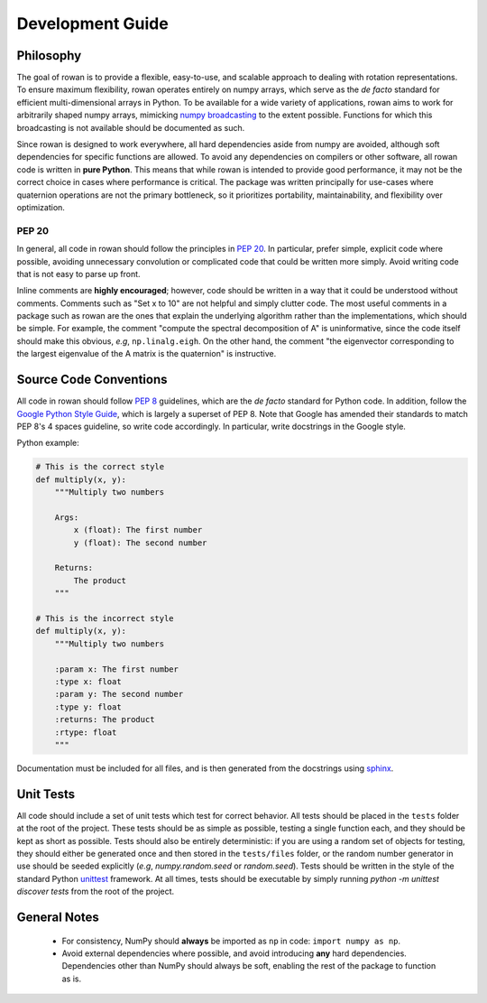 .. _development:

=================
Development Guide
=================


Philosophy
==========

The goal of rowan is to provide a flexible, easy-to-use, and scalable approach to dealing with rotation representations.
To ensure maximum flexibility, rowan operates entirely on numpy arrays, which serve as the *de facto* standard for efficient multi-dimensional arrays in Python.
To be available for a wide variety of applications, rowan aims to work for arbitrarily shaped numpy arrays, mimicking `numpy broadcasting <https://docs.scipy.org/doc/numpy/user/basics.broadcasting.html>`_ to the extent possible.
Functions for which this broadcasting is not available should be documented as such.

Since rowan is designed to work everywhere, all hard dependencies aside from numpy are avoided, although soft dependencies for specific functions are allowed.
To avoid any dependencies on compilers or other software, all rowan code is written in **pure Python**.
This means that while rowan is intended to provide good performance, it may not be the correct choice in cases where performance is critical.
The package was written principally for use-cases where quaternion operations are not the primary bottleneck, so it prioritizes portability, maintainability, and flexibility over optimization.


PEP 20
------
In general, all code in rowan should follow the principles in `PEP 20 <https://www.python.org/dev/peps/pep-0020/>`_.
In particular, prefer simple, explicit code where possible, avoiding unnecessary convolution or complicated code that could be written more simply.
Avoid writing code that is not easy to parse up front.

Inline comments are **highly encouraged**; however, code should be written in a way that it could be understood without comments.
Comments such as "Set x to 10" are not helpful and simply clutter code.
The most useful comments in a package such as rowan are the ones that explain the underlying algorithm rather than the implementations, which should be simple.
For example, the comment "compute the spectral decomposition of A" is uninformative, since the code itself should make this obvious, *e.g*, ``np.linalg.eigh``.
On the other hand, the comment "the eigenvector corresponding to the largest eigenvalue of the A matrix is the quaternion" is instructive.



Source Code Conventions
=======================

All code in rowan should follow `PEP 8 <https://www.python.org/dev/peps/pep-0008/>`_ guidelines, which are the *de facto* standard for Python code.
In addition, follow the `Google Python Style Guide <https://google.github.io/styleguide/pyguide.html>`_, which is largely a superset of PEP 8.
Note that Google has amended their standards to match PEP 8's 4 spaces guideline, so write code accordingly.
In particular, write docstrings in the Google style.

Python example:

.. code-block:: python

    # This is the correct style
    def multiply(x, y):
        """Multiply two numbers

        Args:
            x (float): The first number
            y (float): The second number

        Returns:
            The product
        """

    # This is the incorrect style
    def multiply(x, y):
        """Multiply two numbers

        :param x: The first number
        :type x: float
        :param y: The second number
        :type y: float
        :returns: The product
        :rtype: float
        """

Documentation must be included for all files, and is then generated from the docstrings using `sphinx <http://www.sphinx-doc.org/en/stable/index.html>`_.


Unit Tests
==========

All code should include a set of unit tests which test for correct behavior.
All tests should be placed in the ``tests`` folder at the root of the project.
These tests should be as simple as possible, testing a single function each, and they should be kept as short as possible.
Tests should also be entirely deterministic: if you are using a random set of objects for testing, they should either be generated once and then stored in the ``tests/files`` folder, or the random number generator in use should be seeded explicitly (*e.g*, `numpy.random.seed` or `random.seed`).
Tests should be written in the style of the standard Python `unittest <https://docs.python.org/3/library/unittest.html>`_ framework.
At all times, tests should be executable by simply running `python -m unittest discover tests` from the root of the project.


General Notes
=============
 * For consistency, NumPy should **always** be imported as ``np`` in code: ``import numpy as np``.
 * Avoid external dependencies where possible, and avoid introducing **any** hard dependencies. Dependencies other than NumPy should always be soft, enabling the rest of the package to function as is.
